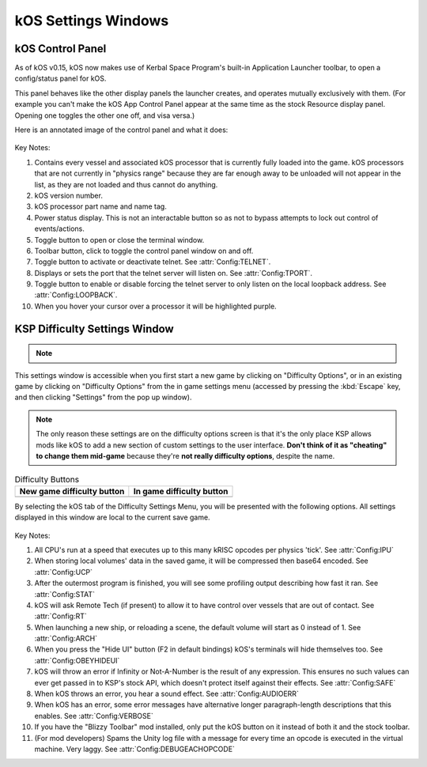 .. _settingsWindows:

kOS Settings Windows
====================

.. _applauncher:

kOS Control Panel
-----------------

As of kOS v0.15, kOS now makes use of Kerbal Space Program's built-in
Application Launcher toolbar, to open a config/status panel for kOS.

This panel behaves like the other display panels the launcher creates,
and operates mutually exclusively with them. (For example you can't
make the kOS App Control Panel appear at the same time as the stock
Resource display panel. Opening one toggles the other one off,
and visa versa.)

Here is an annotated image of the control panel and what it does:

.. figure:: /_images/general/controlPanelWindow.png
    :width: 80 %

Key Notes:

1. Contains every vessel and associated kOS processor that is currently fully loaded into the game.  kOS processors that are not currently in "physics range" because they are far enough away to be unloaded will not appear in the list, as they are not loaded and thus cannot do anything.
2. kOS version number.
3. kOS processor part name and name tag.
4. Power status display.  This is not an interactable button so as not to bypass attempts to lock out control of events/actions.
5. Toggle button to open or close the terminal window.
6. Toolbar button, click to toggle the control panel window on and off.
7. Toggle button to activate or deactivate telnet. See :attr:`Config:TELNET`.
8. Displays or sets the port that the telnet server will listen on. See :attr:`Config:TPORT`.
9. Toggle button to enable or disable forcing the telnet server to only listen on the local loopback address. See :attr:`Config:LOOPBACK`.
10. When you hover your cursor over a processor it will be highlighted purple.

.. _settingsWindow:

KSP Difficulty Settings Window
------------------------------

.. note::
    .. versionadded:: v1.0.2
        Previous versions of kOS kept all settings accessible from the App
        Launcher Window.  KSP version 1.2.0 introduced a new way to
        store settings within the save file itself, and most settings were
        migrated to this system/window.

This settings window is accessible when you first start a new game by clicking
on "Difficulty Options", or in an existing game by clicking on "Difficulty
Options" from the in game settings menu (accessed by pressing the :kbd:`Escape`
key, and then clicking "Settings" from the pop up window).

.. note::

    The only reason these settings are on the difficulty options screen is that
    it's the only place KSP allows mods like kOS to add a new section of custom
    settings to the user interface.  **Don't think of it as "cheating" to
    change them mid-game** because they're **not really difficulty options**,
    despite the name.

.. list-table:: Difficulty Buttons
    :header-rows: 1

    * - New game difficulty button
      - In game difficulty button
    * - .. image:: /_images/general/newGameDifficultyButton.png
      - .. image:: /_images/general/inGameDifficultyButton.png

By selecting the kOS tab of the Difficulty Settings Menu, you will be presented
with the following options.  All settings displayed in this window are local to
the current save game.

.. figure:: /_images/general/settingsWindow.png
    :width: 80%

Key Notes:

1. All CPU's run at a speed that executes up to this many kRISC opcodes per physics 'tick'. See :attr:`Config:IPU`
2. When storing local volumes' data in the saved game, it will be compressed then base64 encoded. See :attr:`Config:UCP`
3. After the outermost program is finished, you will see some profiling output describing how fast it ran. See :attr:`Config:STAT`
4. kOS will ask Remote Tech (if present) to allow it to have control over vessels that are out of contact. See :attr:`Config:RT`
5. When launching a new ship, or reloading a scene, the default volume will start as 0 instead of 1. See :attr:`Config:ARCH`
6. When you press the "Hide UI" button (F2 in default bindings) kOS's terminals will hide themselves too. See :attr:`Config:OBEYHIDEUI`
7. kOS will throw an error if Infinity or Not-A-Number is the result of any expression.  This ensures no such values can ever get passed in to KSP's stock API, which doesn't protect itself against their effects. See :attr:`Config:SAFE`
8. When kOS throws an error, you hear a sound effect. See :attr:`Config:AUDIOERR`
9. When kOS has an error, some error messages have alternative longer paragraph-length descriptions that this enables. See :attr:`Config:VERBOSE`
10. If you have the "Blizzy Toolbar" mod installed, only put the kOS button on it instead of both it and the stock toolbar.
11. (For mod developers) Spams the Unity log file with a message for every time an opcode is executed in the virtual machine.  Very laggy. See :attr:`Config:DEBUGEACHOPCODE`
